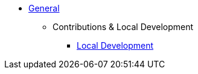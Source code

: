 * xref:general:index.adoc[General]
** Contributions & Local Development
*** xref:contributions:local-development.adoc[Local Development]